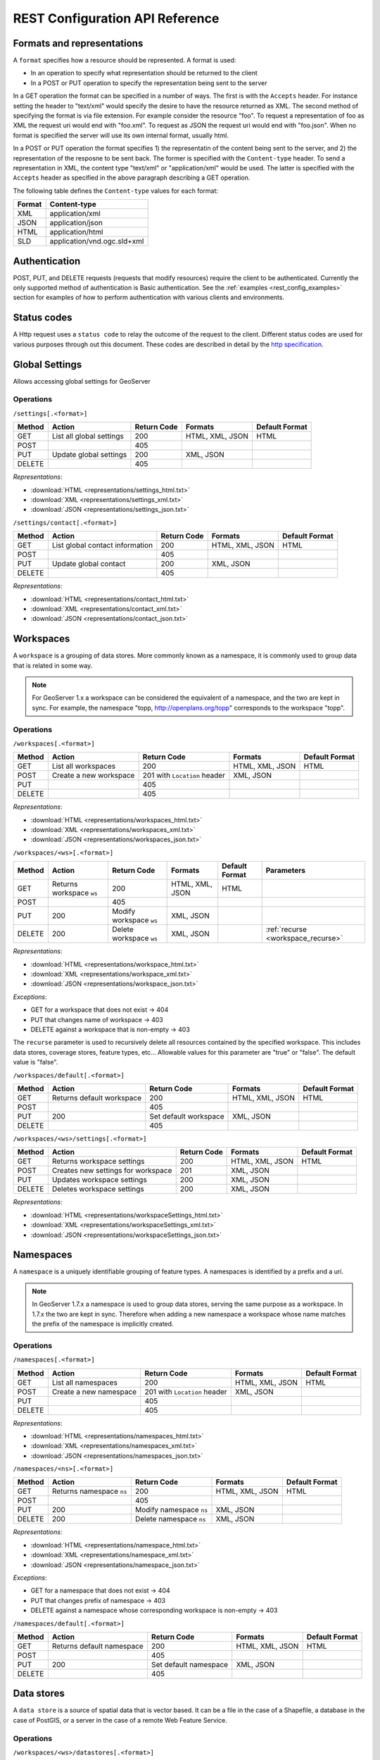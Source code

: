 .. _rest_config_api_ref:

REST Configuration API Reference
================================

Formats and representations
---------------------------

A ``format`` specifies how a resource should be represented. A format is used:

- In an operation to specify what representation should be returned to the 
  client
- In a POST or PUT operation to specify the representation being sent to the 
  server

In a GET operation the format can be specified in a number of ways. The first is
with the ``Accepts`` header. For instance setting the header to "text/xml" would
specify the desire to have the resource returned as XML. The second method of 
specifying the format is via file extension. For example consider the resource 
"foo". To request a representation of foo as XML the request uri would end with
"foo.xml". To request as JSON the request uri would end with "foo.json". When no
format is specified the server will use its own internal format, usually html.

In a POST or PUT operation the format specifies 1) the representatin of the 
content being sent to the server, and 2) the representation of the resposne to
be sent back. The former is specified with the ``Content-type`` header. To send
a representation in XML, the content type "text/xml" or "application/xml" would
be used. The latter is specified with the ``Accepts`` header as specified in the
above paragraph describing a GET operation.

The following table defines the ``Content-type`` values for each format: 

.. list-table::
   :header-rows: 1

   * - Format
     - Content-type
   * - XML
     - application/xml
   * - JSON
     - application/json
   * - HTML
     - application/html
   * - SLD
     - application/vnd.ogc.sld+xml

Authentication
--------------

POST, PUT, and DELETE requests (requests that modify resources) require the 
client to be authenticated. Currently the only supported method of 
authentication is Basic authentication. See the 
:ref:`examples <rest_config_examples>` section for examples of how to perform 
authentication with various clients and environments.

Status codes
------------

A Http request uses a ``status code`` to relay the outcome of the request to the
client. Different status codes are used for various purposes through out this 
document. These codes are described in detail by the `http specification <http://www.w3.org/Protocols/rfc2616/rfc2616-sec10.html>`_.

Global Settings
---------------

Allows accessing global settings for GeoServer

Operations
^^^^^^^^^^

``/settings[.<format>]``

.. list-table::
   :header-rows: 1

   * - Method
     - Action
     - Return Code
     - Formats
     - Default Format
   * - GET
     - List all global settings
     - 200
     - HTML, XML, JSON
     - HTML
   * - POST
     - 
     - 405
     - 
     - 
   * - PUT
     - Update global settings
     - 200
     - XML, JSON
     -
   * - DELETE
     -
     - 405
     -
     -

*Representations*:

- :download:`HTML <representations/settings_html.txt>`
- :download:`XML <representations/settings_xml.txt>`
- :download:`JSON <representations/settings_json.txt>`


``/settings/contact[.<format>]``

.. list-table::
   :header-rows: 1

   * - Method
     - Action
     - Return Code
     - Formats
     - Default Format
   * - GET
     - List global contact information
     - 200
     - HTML, XML, JSON
     - HTML
   * - POST
     - 
     - 405
     - 
     - 
   * - PUT
     - Update global contact
     - 200
     - XML, JSON
     -
   * - DELETE
     -
     - 405
     -
     -

*Representations*:

- :download:`HTML <representations/contact_html.txt>`
- :download:`XML <representations/contact_xml.txt>`
- :download:`JSON <representations/contact_json.txt>`


Workspaces
----------

A ``workspace`` is a grouping of data stores. More commonly known as a 
namespace, it is commonly used to group data that is related in some way.

.. note::

   For GeoServer 1.x a workspace can be considered the equivalent of a
   namespace, and the two are kept in sync. For example, the namespace
   "topp, http://openplans.org/topp" corresponds to the workspace "topp".

Operations
^^^^^^^^^^

``/workspaces[.<format>]``

.. list-table::
   :header-rows: 1

   * - Method
     - Action
     - Return Code
     - Formats
     - Default Format
   * - GET
     - List all workspaces
     - 200
     - HTML, XML, JSON
     - HTML
   * - POST
     - Create a new workspace
     - 201 with ``Location`` header 
     - XML, JSON
     - 
   * - PUT
     -
     - 405
     -
     -
   * - DELETE
     -
     - 405
     -
     -

*Representations*:

- :download:`HTML <representations/workspaces_html.txt>`
- :download:`XML <representations/workspaces_xml.txt>`
- :download:`JSON <representations/workspaces_json.txt>`

``/workspaces/<ws>[.<format>]``

.. list-table::
   :header-rows: 1

   * - Method
     - Action
     - Return Code
     - Formats
     - Default Format
     - Parameters
   * - GET
     - Returns workspace ``ws``
     - 200
     - HTML, XML, JSON
     - HTML
     -
   * - POST
     -
     - 405
     -
     -
     -
   * - PUT
     - 200
     - Modify workspace ``ws``
     - XML, JSON
     -
     -
   * - DELETE
     - 200
     - Delete workspace ``ws``
     - XML, JSON
     -
     - :ref:`recurse <workspace_recurse>`

*Representations*:

- :download:`HTML <representations/workspace_html.txt>`
- :download:`XML <representations/workspace_xml.txt>`
- :download:`JSON <representations/workspace_json.txt>`


*Exceptions*:

- GET for a workspace that does not exist -> 404
- PUT that changes name of workspace -> 403
- DELETE against a workspace that is non-empty -> 403

.. _workspace_recurse:

The ``recurse`` parameter is used to recursively delete all resources contained 
by the specified workspace. This includes data stores, coverage stores, 
feature types, etc... Allowable values for this parameter are "true" or "false". 
The default value is "false".

``/workspaces/default[.<format>]``

.. list-table::
   :header-rows: 1

   * - Method
     - Action
     - Return Code
     - Formats
     - Default Format
   * - GET
     - Returns default workspace
     - 200
     - HTML, XML, JSON
     - HTML
   * - POST
     -
     - 405
     -
     -
   * - PUT
     - 200
     - Set default workspace
     - XML, JSON
     -
   * - DELETE
     -
     - 405
     -
     -


``/workspaces/<ws>/settings[.<format>]``

.. list-table::
   :header-rows: 1

   * - Method
     - Action
     - Return Code
     - Formats
     - Default Format
   * - GET
     - Returns workspace settings
     - 200
     - HTML, XML, JSON
     - HTML
   * - POST
     - Creates new settings for workspace
     - 201
     - XML, JSON
     - 
   * - PUT
     - Updates workspace settings
     - 200
     - XML, JSON
     -
   * - DELETE
     - Deletes workspace settings
     - 200
     - XML, JSON
     -

*Representations*:

- :download:`HTML <representations/workspaceSettings_html.txt>`
- :download:`XML <representations/workspaceSettings_xml.txt>`
- :download:`JSON <representations/workspaceSettings_json.txt>`



Namespaces
----------

A ``namespace`` is a uniquely identifiable grouping of feature types. A
namespaces is identified by a prefix and a uri.

.. note::

   In GeoServer 1.7.x a namespace is used to group data stores, serving the 
   same purpose as a workspace. In 1.7.x the two are kept in sync. Therefore
   when adding a new namespace a workspace whose name matches the prefix of
   the namespace is implicitly created.

Operations
^^^^^^^^^^

``/namespaces[.<format>]``

.. list-table::
   :header-rows: 1

   * - Method
     - Action
     - Return Code
     - Formats
     - Default Format
   * - GET
     - List all namespaces
     - 200
     - HTML, XML, JSON
     - HTML
   * - POST
     - Create a new namespace
     - 201 with ``Location`` header 
     - XML, JSON
     - 
   * - PUT
     -
     - 405
     -
     -
   * - DELETE
     -
     - 405
     -
     -

*Representations*:

- :download:`HTML <representations/namespaces_html.txt>`
- :download:`XML <representations/namespaces_xml.txt>`
- :download:`JSON <representations/namespaces_json.txt>`


``/namespaces/<ns>[.<format>]``

.. list-table::
   :header-rows: 1

   * - Method
     - Action
     - Return Code
     - Formats
     - Default Format
   * - GET
     - Returns namespace ``ns``
     - 200
     - HTML, XML, JSON
     - HTML
   * - POST
     -
     - 405
     -
     -
   * - PUT
     - 200
     - Modify namespace ``ns``
     - XML, JSON
     -
   * - DELETE
     - 200
     - Delete namespace ``ns``
     - XML, JSON
     -

*Representations*:

- :download:`HTML <representations/namespace_html.txt>`
- :download:`XML <representations/namespace_xml.txt>`
- :download:`JSON <representations/namespace_json.txt>`

*Exceptions*:

- GET for a namespace that does not exist -> 404
- PUT that changes prefix of namespace -> 403
- DELETE against a namespace whose corresponding workspace is non-empty -> 403

``/namespaces/default[.<format>]``

.. list-table::
   :header-rows: 1

   * - Method
     - Action
     - Return Code
     - Formats
     - Default Format
   * - GET
     - Returns default namespace
     - 200
     - HTML, XML, JSON
     - HTML
   * - POST
     -
     - 405
     -
     -
   * - PUT
     - 200
     - Set default namespace
     - XML, JSON
     -
   * - DELETE
     -
     - 405
     -
     -

Data stores
-----------

A ``data store`` is a source of spatial data that is vector based. It can be a 
file in the case of a Shapefile, a database in the case of PostGIS, or a 
server in the case of a remote Web Feature Service.

Operations
^^^^^^^^^^

``/workspaces/<ws>/datastores[.<format>]``

.. list-table::
   :header-rows: 1

   * - Method
     - Action
     - Return Code
     - Formats
     - Default Format
   * - GET
     - List all data stores in workspace ``ws``
     - 200
     - HTML, XML, JSON
     - HTML
   * - POST
     - Create a new data store
     - 201 with ``Location`` header 
     - XML, JSON
     - 
   * - PUT
     -
     - 405
     -
     -
   * - DELETE
     -
     - 405
     -
     -

*Representations*:

- :download:`HTML <representations/datastores_html.txt>`
- :download:`XML <representations/datastores_xml.txt>`
- :download:`JSON <representations/datastores_json.txt>`

``/workspaces/<ws>/datastores/<ds>[.<format>]``

.. list-table::
   :header-rows: 1

   * - Method
     - Action
     - Return Code
     - Formats
     - Default Format
     - Parameters
   * - GET
     - Return data store ``ds``
     - 200
     - HTML, XML, JSON
     - HTML
     -
   * - POST
     - 
     - 405
     - 
     -
     - 
   * - PUT
     - Modify data store ``ds``
     -
     -
     -
     -
   * - DELETE
     - Delete data store ``ds``
     -
     -
     -
     - :ref:`recurse <datastore_recurse>`

*Representations*:

- :download:`HTML <representations/datastore_html.txt>`
- :download:`XML <representations/datastore_xml.txt>`
- :download:`JSON <representations/datastore_json.txt>`

*Exceptions*:

- GET for a data store that does not exist -> 404
- PUT that changes name of data store -> 403
- PUT that changes workspace of data store -> 403
- DELETE against a data store that contains configured feature types -> 403

.. _datastore_recurse:

The ``recurse`` parameter is used to recursively delete all feature types contained
by the specified data store. Allowable values for this parameter are "true" or  "false". 
The default value is "false".

``/workspaces/<ws>/datastores/<ds>/file[.<extension>]``
``/workspaces/<ws>/datastores/<ds>/url[.<extension>]``
``/workspaces/<ws>/datastores/<ds>/external[.<extension>]``

This operation uploads a file containing spatial data into an existing datastore, or 
creates a new datastore.

.. _extension_parameter:

The ``extension`` parameter specifies the type of data being uploaded. The following 
extensions are supported:

.. list-table::
   :header-rows: 1

   * - Extension
     - Datastore
   * - shp
     - Shapefile
   * - properties
     - Property file
   * - h2
     - H2 Database
   * - spatialite
     - SpatiaLite Database

The ``file``, ``url``, and ``external`` endpoints are used to specify the method that is 
used to upload the file. 

The ``file`` method is used to directly upload a file from a local source. The body of the request is the 
file itself.

The ``url`` method is used to indirectly upload a file from an remote source. The body of the request is
a url pointing to the file to upload. This url must be visible from the server. 

The ``external`` method is used to forgo upload and use an existing file on the server. The body of the 
request is the absolute path to the existing file.
	
.. list-table::
   :header-rows: 1

   * - Method
     - Action
     - Return Code
     - Formats
     - Default Format
     - Parameters
   * - GET
     - Get the underlying files for the data store as a zip file with 
       mime type ``application/zip``. *Deprecated*.
     - 200
     - 
     - 
     - 
   * - POST
     - 
     - 405
     - 
     - 
     -
   * - PUT
     - Uploads files to the data store ``ds``, creating it if necessary.
     - 200
     - See :ref:`notes <datastore_file_put_notes>` below.
     - 
     - :ref:`configure <configure_parameter>`, :ref:`target <target_parameter>`, :ref:`update <update_parameter>`, :ref:`charset <charset_parameter>`
   * - DELETE
     -
     - 405
     -
     -
     -

*Exceptions*:

- GET for a data store that does not exist -> 404
- GET for a data store that is not file based -> 404

.. _datastore_file_put_notes:

When the file for a datastore are PUT, it can be as a standalone file, or as
a zipped archive. The standalone file method is only applicable to data stores 
that work from a single file, GML for example. Data stores like Shapefile 
must be sent as a zip archive.

When uploading a zip archive the ``Content-type`` should be set to
``application/zip``. When uploading a standalone file the content type should
be appropriately set based on the file type.

.. _configure_parameter:

The ``configure`` parameter is used to control how the data store is
configured upon file upload. It can take one of the three values "first",
"none", or "all".

- ``first`` - Only setup the first feature type available in the data store. This is the default.
- ``none`` - Do not configure any feature types.
- ``all`` - Configure all feature types.

.. _target_parameter:

The ``target`` parameter is used to control the type of datastore that is created
on the server when the datastore being PUT to does not exist. The allowable values
for this parameter are the same as for the :ref:`extension parameter <extension_parameter>`. 

.. _update_parameter:

The ``update`` parameter is used to control how existing data is handled when the 
file is PUT into a datastore that (a) already exists and (b) already contains a 
schema that matches the content of the file. It can take one of the two values 
"append", or "overwrite".

- ``append`` - Data being uploaded is appended to the existing data. This is the default.
- ``overwrite`` - Data being uploaded replaces any existing data.

.. _charset_parameter:

The ``charset`` parameter is used to specify the character encoding of the file
being uploaded. For example "ISO-8559-1". 

Feature types
-------------

A ``feature type`` is a vector based spatial resource or data set that
originates from a data store. In some cases, like Shapefile, a feature type
has a one-to-one relationship with its data store. In other cases, like
PostGIS, the relationship of feature type to data store is many-to-one, with
each feature type corresponding to a table in the database.

Operations
^^^^^^^^^^

``/workspaces/<ws>/datastores/<ds>/featuretypes[.<format>]``

.. list-table::
   :header-rows: 1

   * - Method
     - Action
     - Return Code
     - Formats
     - Default Format
     - Parameters
   * - GET
     - List all feature types in datastore ``ds``
     - 200
     - HTML, XML, JSON
     - HTML
     - :ref:`list <list_parameter>`
   * - POST
     - Create a new feature type, see :ref:`notes <featuretypes_post_notes>` below
     - 201 with ``Location`` header
     - XML, JSON
     - 
     - 
   * - PUT
     -
     - 405
     -
     -
     -
   * - DELETE
     -
     - 405
     -
     -
     -

*Representations*:

- :download:`HTML <representations/featuretypes_html.txt>`
- :download:`XML <representations/featuretypes_xml.txt>`
- :download:`JSON <representations/featuretypes_json.txt>`

*Exceptions*:

- GET for a feature type that does not exist -> 404
- PUT that changes name of feature type -> 403
- PUT that changes data store of feature type -> 403

.. _featuretypes_post_notes:

When creating a new feature type via ``POST``, if no underlying dataset with the specified name exists an attempt will be made to create it. This will work only in cases where the underlying data format supports the creation of new types (such as a database). When creating a feature type in this manner the client should include all attribute information in 
the feature type representation.
 
.. _list_parameter:

The ``list`` parameter is used to control the category of feature types that 
are returned. It can take one of the three values "configured", "available", "available_with_geom" or "all".

- ``configured`` - Only setup or configured feature types are returned. This
  is the default value.
- ``available`` - Only unconfigured feature types (not yet setup) but are 
  available from the specified datastore  will be returned.
- ``available_with_geom`` - Same as ``available`` but only includes feature 
  types that have a geometry attribute.
- ``all`` - The union of ``configured`` and ``available``.

``/workspaces/<ws>/datastores/<ds>/featuretypes/<ft>[.<format>]``

.. list-table::
   :header-rows: 1

   * - Method
     - Action
     - Return Code
     - Formats
     - Default Format
     - Parameters
   * - GET
     - Return feature type ``ft``
     - 200
     - HTML, XML, JSON
     - HTML
     -
   * - POST
     -
     - 405
     -
     -
     -
   * - PUT
     - Modify feature type ``ft``
     - 200
     - XML,JSON
     -
     - :ref:`recalculate <featuretype_recalculate>`
   * - DELETE
     - Delete feature type ``ft``
     - 200
     -
     -
     - :ref:`recurse <featuretype_recurse>`

*Representations*:

- :download:`HTML <representations/featuretype_html.txt>`
- :download:`XML <representations/featuretype_xml.txt>`
- :download:`JSON <representations/featuretype_json.txt>`

*Exceptions*:

- GET for a feature type that does not exist -> 404
- PUT that changes name of feature type -> 403
- PUT that changes data store of feature type -> 403

.. _featuretype_recurse:

The ``recurse`` parameter is used to recursively delete all layers that reference
by the specified feature type. Allowable values for this parameter are "true" or  
"false".  The default value is "false".

.. _featuretype_recalculate:

Some properties of feature types are automatically recalculated when necessary.
In particular, the native bounding box is recalculated when the projection or projection policy are changed, and the lat/lon bounding box is recalculated when the native bounding box is recalculated, or when a new native bounding box is explicitly provided in the request.
*The native and lat/lon bounding boxes are never automatically recalculated when they are explicitly included in the request.*
In addition, the client may explicitly request a fixed set of fields to calculate by including a comma-separated list of their names as a parameter named ``recalculate``.  For example:

   * ``recalculate=`` (empty parameter): Do not calculate any fields, regardless of the projection, projection policy, etc.
     This might be useful to avoid slow recalculation when operating against large datasets.
   * ``recalculate=nativebbox``: Recalculate the native boundingbox, do not recalculate the lat/lon bounding box.
   * ``recalculate=nativebbox,latlonbbox``: Recalculate both the native boundingbox and the lat/lon bounding box.


Coverage stores
---------------

A ``coverage store`` is a source of spatial data that is raster based.

Operations
^^^^^^^^^^

``/workspaces/<ws>/coveragestores[.<format>]``

.. list-table::
   :header-rows: 1

   * - Method
     - Action
     - Return Code
     - Formats
     - Default Format
   * - GET
     - List all coverage stores in workspace ``ws``
     - 200
     - HTML, XML, JSON
     - HTML
   * - POST
     - Create a new coverage store
     - 201 with ``Location`` header 
     - XML, JSON
     - 
   * - PUT
     -
     - 405
     -
     -
   * - DELETE
     -
     - 405
     -
     -

*Representations*:

- :download:`HTML <representations/coveragestores_html.txt>`
- :download:`XML <representations/coveragestores_xml.txt>`
- :download:`JSON <representations/coveragestores_json.txt>`

``/workspaces/<ws>/coveragestores/<cs>[.<format>]``

.. list-table::
   :header-rows: 1

   * - Method
     - Action
     - Return Code
     - Formats
     - Default Format
     - Parameters
   * - GET
     - Return coverage store ``cs``
     - 200
     - HTML, XML, JSON
     - HTML
     -
   * - POST
     - 
     - 405
     - 
     -
     - 
   * - PUT
     - Modify coverage store ``cs``
     -
     -
     -
     -
   * - DELETE
     - Delete coverage store ``ds``
     -
     -
     -
     - :ref:`recurse <coveragestore_recurse>`

*Representations*:

- :download:`HTML <representations/coveragestore_html.txt>`
- :download:`XML <representations/coveragestore_xml.txt>`
- :download:`JSON <representations/coveragestore_json.txt>`

*Exceptions*:

- GET for a coverage store that does not exist -> 404
- PUT that changes name of coverage store -> 403
- PUT that changes workspace of coverage store -> 403
- DELETE against a coverage store that contains configured coverage -> 403

.. _coveragestore_recurse:

The ``recurse`` parameter is used to recursively delete all coverages contained
by the specified coverage store. Allowable values for this parameter are "true" or  "false". 
The default value is "false".

``/workspaces/<ws>/coveragestores/<cs>/file[.<extension>]``

The ``extension`` parameter specifies the type of coverage store. The
following extensions are supported:

.. list-table::
   :header-rows: 1

   * - Extension
     - Coveragestore
   * - geotiff
     - GeoTIFF
   * - worldimage
     - Geo referenced image (JPEG,PNG,TIF)
   * - imagemosaic
     - Image mosaic

.. list-table::
   :header-rows: 1

   * - Method
     - Action
     - Return Code
     - Formats
     - Default Format
     - Parameters
   * - GET
     - Get the underlying files for the coverage store as a zip file with 
       mime type ``application/zip``.
     - 200
     - 
     - 
     - 
   * - POST
     - 
     - 405
     - 
     - 
     - :ref:`recalculate <coverage_recalculate>`
   * - PUT
     - Creates or overwrites the files for coverage store ``cs``.
     - 200
     - See :ref:`notes <coveragestore_file_put_notes>` below.
     - 
     - :ref:`configure <configure_parameter>`, :ref:`coverageName <coverageName_parameter>`
   * - DELETE
     -
     - 405
     -
     -
     -

*Exceptions*:

- GET for a data store that does not exist -> 404
- GET for a data store that is not file based -> 404

.. _coveragestore_file_put_notes:

When the file for a coveragestore is PUT, it can be as a standalone file, or
as a zipped archive. The standalone file method is only applicable to coverage
stores that work from a single file, GeoTIFF for example. Coverage stores like
Image moscaic must be sent as a zip archive.

When uploading a zip archive the ``Content-type`` should be set to
``application/zip``. When uploading a standalone file the content type should
be appropriately set based on the file type.

.. _coverageName_parameter:

The ``coverageName`` parameter is used to specify the name of the coverage
within the coverage store. This parameter is only relevant if the ``configure``
parameter is not equal to "none". If not specified the resulting coverage will
receive the same name as its containing coverage store.

.. note::

   Currently the relationship between a coverage store and a coverage is one to
   one. However there is currently work underway to support multi-dimensional
   coverages, so in the future this parameter is likely to change.

.. _coverage_recalculate:

Some properties of Coverages are automatically recalculated when necessary.
In particular, the native bounding box is recalculated when the projection or projection policy are changed, and the lat/lon bounding box is recalculated when the native bounding box is recalculated, or when a new native bounding box is explicitly provided in the request.
*The native and lat/lon bounding boxes are never automatically recalculated when they are explicitly included in the request.*
In addition, the client may explicitly request a fixed set of fields to calculate by including a comma-separated list of their names as a parameter named ``recalculate``.  For example:

   * ``recalculate=`` (empty parameter): Do not calculate any fields, regardless of the projection, projection policy, etc.
     This might be useful to avoid slow recalculation when operating against large datasets.
   * ``recalculate=nativebbox``: Recalculate the native boundingbox, do not recalculate the lat/lon bounding box.
   * ``recalculate=nativebbox,latlonbbox``: Recalculate both the native boundingbox and the lat/lon bounding box.


Coverages
---------

A ``coverage`` is a raster based data set which originates from a coverage 
store.

Operations
^^^^^^^^^^

``/workspaces/<ws>/coveragestores/<cs>/coverages[.<format>]``

.. list-table::
   :header-rows: 1

   * - Method
     - Action
     - Return Code
     - Formats
     - Default Format
   * - GET
     - List all coverages in coverage store ``cs``
     - 200
     - HTML, XML, JSON
     - HTML
   * - POST
     - Create a new coverage
     - 201 with ``Location`` header
     - XML, JSON
     - 
   * - PUT
     -
     - 405
     -
     -
   * - DELETE
     -
     - 405
     -
     -
   
*Representations*:

- :download:`HTML <representations/coverages_html.txt>`
- :download:`XML <representations/coverages_xml.txt>`
- :download:`JSON <representations/coverages_json.txt>`

``/workspaces/<ws>/coveragestores/<cs>/coverages/<c>[.<format>]``

.. list-table::
   :header-rows: 1

   * - Method
     - Action
     - Return Code
     - Formats
     - Default Format
     - Parameters
   * - GET
     - Return coverage ``c``
     - 200
     - HTML, XML, JSON
     - HTML
     -
   * - POST
     -
     - 405
     -
     -
     -
   * - PUT
     - Modify coverage ``c``
     - 200
     - XML,JSON
     -
     - 
   * - DELETE
     - Delete coverage ``c``
     - 200
     -
     -
     - :ref:`recurse <coverage_recurse>`

*Representations*:

- :download:`HTML <representations/coverage_html.txt>`
- :download:`XML <representations/coverage_xml.txt>`
- :download:`JSON <representations/coverage_json.txt>`

*Exceptions*:

- GET for a coverage that does not exist -> 404
- PUT that changes name of coverage -> 403
- PUT that changes coverage store of coverage -> 403

.. _coverage_recurse:

The ``recurse`` parameter is used to recursively delete all layers that reference
by the specified coverage. Allowable values for this parameter are "true" or  
"false".  The default value is "false".

Styles
------

A ``style`` describes how a resource (feature type or coverage) should be 
symbolized or rendered by a Web Map Service. In GeoServer styles are 
specified with :ref:`SLD <styling>`.

Operations
^^^^^^^^^^

``/styles[.<format>]``

.. list-table::
   :header-rows: 1

   * - Method
     - Action
     - Return Code
     - Formats
     - Default Format
     - Parameters
   * - GET
     - Return all styles
     - 200
     - HTML, XML, JSON
     - HTML
     -
   * - POST
     - Create a new style
     - 201 with ``Location`` header
     - SLD, XML, JSON
       See :ref:`notes <sld_post_put>` below
     -
     - :ref:`name <name_parameter>`
   * - PUT
     - 
     - 405
     - 
     - 
     -
   * - DELETE
     - 
     - 405
     -
     -
     - :ref:`purge <purge_parameter>`

*Representations*:

- :download:`HTML <representations/styles_html.txt>`
- :download:`XML <representations/styles_xml.txt>`
- :download:`JSON <representations/styles_json.txt>`

.. _sld_post_put:

When POSTing or PUTing a style as SLD, the ``Content-type`` header should be
set to ``application/vnd.ogc.sld+xml``.

.. _name_parameter:

The ``name`` parameter specifies the name to be given to the style. This 
option is most useful when POSTing a style in SLD format, and an appropriate
name can be not be inferred from the SLD itself.

``/styles/<s>[.<format>]``

.. list-table::
   :header-rows: 1

   * - Method
     - Action
     - Return Code
     - Formats
     - Default Format
   * - GET
     - Return style ``s``
     - 200
     - SLD, HTML, XML, JSON
     - HTML
   * - POST
     - 
     - 405
     -
     -
   * - PUT
     - Modify style ``s`` 
     - 200
     - SLD, XML, JSON
       See :ref:`notes <sld_post_put>` above
     - 
   * - DELETE
     - Delete style ``s``
     - 200
     -
     -

.. _purge_parameter:

The ``purge`` parameter specifies whether the underlying SLD file for the style should be deleted on disk. It is specified as a boolean value ``(true|false)``. When set to ``true`` the underlying file will be deleted. 

*Representations*:

- :download:`SLD <representations/style_sld.txt>`
- :download:`HTML <representations/style_html.txt>`
- :download:`XML <representations/style_xml.txt>`
- :download:`JSON <representations/style_json.txt>`

*Exceptions*:

- GET for a style that does not exist -> 404
- PUT that changes name of style -> 403
- DELETE against style which is referenced by existing layers -> 403

``/workspaces/<ws>/styles[.<format>]``

.. list-table::
   :header-rows: 1

   * - Method
     - Action
     - Return Code
     - Formats
     - Default Format
     - Parameters
   * - GET
     - Return all styles within workspace ``ws``
     - 200
     - HTML, XML, JSON
     - HTML
     -
   * - POST
     - Create a new style within workspace ``ws``
     - 201 with ``Location`` header
     - SLD, XML, JSON
       See :ref:`notes <sld_post_put>` below
     -
     - :ref:`name <name_parameter>`
   * - PUT
     - 
     - 405
     - 
     - 
     -
   * - DELETE
     - 
     - 405
     -
     -
     - :ref:`purge <purge_parameter>`

*Representations*:

- :download:`HTML <representations/styles_html.txt>`
- :download:`XML <representations/styles_xml.txt>`
- :download:`JSON <representations/styles_json.txt>`

``/workspaces/<ws>/styles/<s>[.<format>]``

.. list-table::
   :header-rows: 1

   * - Method
     - Action
     - Return Code
     - Formats
     - Default Format
   * - GET
     - Return style ``s`` within workspace ``ws``
     - 200
     - SLD, HTML, XML, JSON
     - HTML
   * - POST
     - 
     - 405
     -
     -
   * - PUT
     - Modify style ``s`` within workspace ``ws``
     - 200
     - SLD, XML, JSON
       See :ref:`notes <sld_post_put>` above
     - 
   * - DELETE
     - Delete style ``s`` within workspace ``ws``
     - 200
     -
     -

*Representations*:

 - :download:`SLD <representations/style_sld.txt>`
 - :download:`HTML <representations/style_html.txt>`
 - :download:`XML <representations/style_xml.txt>`
 - :download:`JSON <representations/style_json.txt>`

Layers
------

A ``layer`` is a *published* resource (feature type or coverage). 

.. note::

   In GeoServer 1.x a layer can considered the equivalent of a feature type or
   a coverage. In GeoServer 2.x, the two will be separate entities, with the 
   relationship from a feature type to a layer being one-to-many.

Operations
^^^^^^^^^^

``/layers[.<format>]``

.. list-table::
   :header-rows: 1

   * - Method
     - Action
     - Return Code
     - Formats
     - Default Format
   * - GET
     - Return all layers
     - 200
     - HTML, XML, JSON
     - HTML
   * - POST
     -
     - 405
     - 
     -
   * - PUT
     - 
     - 405
     - 
     - 
   * - DELETE
     - 
     - 405
     -
     -

*Representations*:

- :download:`HTML <representations/layers_html.txt>`
- :download:`XML <representations/layers_xml.txt>`
- :download:`JSON <representations/layers_json.txt>`

``/layers/<l>[.<format>]``

.. list-table::
   :header-rows: 1

   * - Method
     - Action
     - Return Code
     - Formats
     - Default Format
     - Parameters
   * - GET
     - Return layer ``l``
     - 200
     - HTML, XML, JSON
     - HTML
     -
   * - POST
     - 
     - 405
     -
     -
     -
   * - PUT
     - Modify layer ``l`` 
     - 200
     - XML,JSON
     -
     - 
   * - DELETE
     - Delete layer ``l``
     - 200
     -
     -
     - :ref:`recurse <layer_recurse>`

*Representations*:

- :download:`HTML <representations/layer_html.txt>`
- :download:`XML <representations/layer_xml.txt>`
- :download:`JSON <representations/layer_json.txt>`

*Exceptions*:

- GET for a layer that does not exist -> 404
- PUT that changes name of layer -> 403
- PUT that changes resource of layer -> 403

.. _layer_recurse:

The ``recurse`` parameter is used to recursively delete all resources referenced
by the specified layer. Allowable values for this parameter are "true" or  
"false".  The default value is "false".

``/layers/<l>/styles[.<format>]``

.. list-table::
   :header-rows: 1

   * - Method
     - Action
     - Return Code
     - Formats
     - Default Format
   * - GET
     - Return all styles for layer ``l``
     - 200
     - SLD, HTML, XML, JSON
     - HTML
   * - POST
     - Add a new style to layer ``l``
     - 201, with ``Location`` header
     - XML, JSON
     -
   * - PUT
     - 
     - 405
     - 
     - 
   * - DELETE
     -
     - 405
     -
     -

Layer groups
------------

A ``layer group`` is a grouping of layers and styles that can be accessed as a 
single layer in a WMS GetMap request. A Layer group is often referred to as a 
"base map".

Operations
^^^^^^^^^^

``/layergroups[.<format>]``

.. list-table::
   :header-rows: 1

   * - Method
     - Action
     - Return Code
     - Formats
     - Default Format
   * - GET
     - Return all layer groups
     - 200
     - HTML, XML, JSON
     - HTML
   * - POST
     - Add a new layer group
     - 201, with ``Location`` header
     - XML,JSON
     -
   * - PUT
     - 
     - 405
     - 
     - 
   * - DELETE
     -
     - 405
     -
     -

*Representations*:

- :download:`HTML <representations/layergroups_html.txt>`
- :download:`XML <representations/layergroups_xml.txt>`
- :download:`JSON <representations/layergroups_json.txt>`

``/layergroups/<lg>[.<format>]``

.. list-table::
   :header-rows: 1

   * - Method
     - Action
     - Return Code
     - Formats
     - Default Format
   * - GET
     - Return layer group ``lg``
     - 200
     - HTML, XML, JSON
     - HTML
   * - POST
     - 
     - 405
     -
     -
   * - PUT
     - Modify layer group ``lg``
     - 200
     - XML,JSON
     - 
   * - DELETE
     - Delete layer group ``lg``
     - 200
     -
     -

*Representations*:

- :download:`HTML <representations/layergroup_html.txt>`
- :download:`XML <representations/layergroup_xml.txt>`
- :download:`JSON <representations/layergroup_json.txt>`

*Exceptions*:

- GET for a layer group that does not exist -> 404
- POST that specifies layer group with no layers -> 400
- PUT that changes name of layer group -> 403 

``/workspaces/<ws>/layergroups[.<format>]``

.. list-table::
   :header-rows: 1

   * - Method
     - Action
     - Return Code
     - Formats
     - Default Format
   * - GET
     - Return all layer groups within workspace ``ws``
     - 200
     - HTML, XML, JSON
     - HTML
   * - POST
     - Add a new layer group within workspace ``ws``
     - 201, with ``Location`` header
     - XML,JSON
     -
   * - PUT
     - 
     - 405
     - 
     - 
   * - DELETE
     -
     - 405
     -
     -

*Representations*:

- :download:`HTML <representations/layergroups_html.txt>`
- :download:`XML <representations/layergroups_xml.txt>`
- :download:`JSON <representations/layergroups_json.txt>`

``/workspaces/<ws>/layergroups/<lg>[.<format>]``

.. list-table::
   :header-rows: 1

   * - Method
     - Action
     - Return Code
     - Formats
     - Default Format
   * - GET
     - Return layer group ``lg`` within workspace ``ws``
     - 200
     - HTML, XML, JSON
     - HTML
   * - POST
     - 
     - 405
     -
     -
   * - PUT
     - Modify layer group ``lg`` within workspace ``ws``
     - 200
     - XML,JSON
     - 
   * - DELETE
     - Delete layer group ``lg`` within workspace ``ws``
     - 200
     -
     -

*Representations*:

- :download:`HTML <representations/layergroup_html.txt>`
- :download:`XML <representations/layergroup_xml.txt>`
- :download:`JSON <representations/layergroup_json.txt>`


Fonts 
------

This operation provides the list of ``fonts`` available in GeoServer and can be useful to verify if a ``font`` used in a SLD file is available before uploading it.


``/fonts[.<format>]``

.. list-table::
   :header-rows: 1

   * - Method
     - Action
     - Return Code
     - Formats
     - Default Format
   * - GET
     - Return the fonts available in GeoServer
     - 200
     - XML, JSON
     - XML
   * - POST
     -
     - 405
     - 
     - 
   * - PUT
     -
     - 405
     - 
     - 
   * - DELETE
     -
     - 405
     - 
     - 

- :download:`XML <representations/fonts_xml.txt>`
- :download:`JSON <representations/fonts_json.txt>`


OWS Services
-------------

GeoServer includes several types of OGC services like WCS, WFS and
WMS, commonly referred to as "OWS" services. These services can be
global for the whole GeoServer instance or local to a particular
workspace. In this last case, they are usually called "Virtual
Services".


Operations
^^^^^^^^^^

``/services/wcs/settings[.<format>]``

.. list-table::
   :header-rows: 1



   * - Method
     - Action
     - Return Code
     - Formats
     - Default Format
   * - GET
     - Return global wcs settings
     - 200
     - XML, JSON
     - HTML
   * - POST
     -
     - 405
     - 
     - 
   * - PUT
     - Modify global wcs settings
     - 200
     - 
     - 
   * - DELETE
     -
     - 405
     - 
     - 




*Representations*:

- :download:`HTML <representations/wcs_html.txt>`
- :download:`XML <representations/wcs_xml.txt>`
- :download:`JSON <representations/wcs_json.txt>`


``/services/wcs/<ws>/settings[.<format>]``


.. list-table::
   :header-rows: 1

   * - Method
     - Action
     - Return Code
     - Formats
     - Default Format
   * - GET
     - Return wcs settings for workspace <ws>
     - 200
     - HTML, XML, JSON
     - HTML
   * - POST
     - Add new wcs settings for workspace <ws>
     - 201
     -
     -
   * - PUT
     - Modify wcs settings for workspace <ws>
     - 200
     - XML,JSON
     - 
   * - DELETE
     - Delete wcs settings for workspace <ws>
     - 200
     -
     -

*Representations*:

- :download:`HTML <representations/wcsWS_html.txt>`
- :download:`XML <representations/wcsWS_xml.txt>`
- :download:`JSON <representations/wcsWS_json.txt>`


``/services/wfs/settings[.<format>]``

.. list-table::
   :header-rows: 1

   * - Method
     - Action
     - Return Code
     - Formats
     - Default Format
   * - GET
     - Return global wfs settings
     - 200
     - HTML, XML, JSON
     - HTML
   * - POST
     - 
     - 405
     -
     -
   * - PUT
     - Modify global wfs settings
     - 200
     - XML,JSON
     - 
   * - DELETE
     - 
     - 405
     -
     -

*Representations*:

- :download:`HTML <representations/wfs_html.txt>`
- :download:`XML <representations/wfs_xml.txt>`
- :download:`JSON <representations/wfs_json.txt>`


``/services/wfs/<ws>/settings[.<format>]``


.. list-table::
   :header-rows: 1

   * - Method
     - Action
     - Return Code
     - Formats
     - Default Format
   * - GET
     - Return wfs settings for workspace <ws>
     - 200
     - HTML, XML, JSON
     - HTML
   * - POST
     - Add new wfs settings for workspace <ws>
     - 201
     -
     -
   * - PUT
     - Modify wfs settings for workspace <ws>
     - 200
     - XML,JSON
     - 
   * - DELETE
     - Delete wfs settings for workspace <ws>
     - 200
     -
     -

*Representations*:

- :download:`HTML <representations/wfsWS_html.txt>`
- :download:`XML <representations/wfsWS_xml.txt>`
- :download:`JSON <representations/wfsWS_json.txt>`


``/services/wms/settings[.<format>]``

.. list-table::
   :header-rows: 1

   * - Method
     - Action
     - Return Code
     - Formats
     - Default Format
   * - GET
     - Return global wms settings
     - 200
     - HTML, XML, JSON
     - HTML
   * - POST
     - 
     - 405
     -
     -
   * - PUT
     - Modify global wms settings
     - 200
     - XML,JSON
     - 
   * - DELETE
     - 
     - 405
     -
     -

*Representations*:

- :download:`HTML <representations/wms_html.txt>`
- :download:`XML <representations/wms_xml.txt>`
- :download:`JSON <representations/wms_json.txt>`


``/services/wms/<ws>/settings[.<format>]``


.. list-table::
   :header-rows: 1

   * - Method
     - Action
     - Return Code
     - Formats
     - Default Format
   * - GET
     - Return wms settings for workspace <ws>
     - 200
     - HTML, XML, JSON
     - HTML
   * - POST
     - Add new wms settings for workspace <ws>
     - 201
     -
     -
   * - PUT
     - Modify wms settings for workspace <ws>
     - 200
     - XML,JSON
     - 
   * - DELETE
     - Delete wms settings for workspace <ws>
     - 200
     -
     -

*Representations*:

- :download:`HTML <representations/wmsWS_html.txt>`
- :download:`XML <representations/wmsWS_xml.txt>`
- :download:`JSON <representations/wmsWS_json.txt>`


Configuration reloading 
----------------------- 

Reloads the catalog and configuration from disk. This operation is used to 
reload GeoServer in cases where an external tool has modified the on disk 
configuration. This operation will also force GeoServer to drop any internal 
caches and reconnect to all data stores.

``/reload``

.. list-table::
   :header-rows: 1

   * - Method
     - Action
     - Return Code
     - Formats
     - Default Format
   * - GET
     -
     - 405
     - 
     - 
   * - POST
     - Reloads the configuration from disk
     - 200
     - 
     - 
   * - PUT
     - Reloads the configuration from disk
     - 200
     - 
     - 
   * - DELETE
     -
     - 405
     -
     -
     
Resource reset 
----------------------- 

Resets all store/raster/schema caches and starts fresh. This operation is used to 
force GeoServer to drop all caches and stores and reconnect fresh to each of them first time they 
are needed by a request.
This is useful in case the stores themselves cache some information about the data structures
they manage that changed in the meantime.

``/reset``

.. list-table::
   :header-rows: 1

   * - Method
     - Action
     - Return Code
     - Formats
     - Default Format
   * - GET
     -
     - 405
     - 
     - 
   * - POST
     - Reloads the configuration from disk
     - 200
     - 
     - 
   * - PUT
     - Reloads the configuration from disk
     - 200
     - 
     - 
   * - DELETE
     -
     - 405
     -
     -

